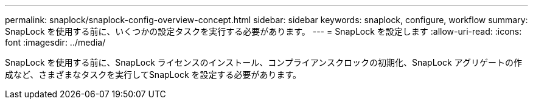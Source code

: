 ---
permalink: snaplock/snaplock-config-overview-concept.html 
sidebar: sidebar 
keywords: snaplock, configure, workflow 
summary: SnapLock を使用する前に、いくつかの設定タスクを実行する必要があります。 
---
= SnapLock を設定します
:allow-uri-read: 
:icons: font
:imagesdir: ../media/


[role="lead"]
SnapLock を使用する前に、SnapLock ライセンスのインストール、コンプライアンスクロックの初期化、SnapLock アグリゲートの作成など、さまざまなタスクを実行してSnapLock を設定する必要があります。

